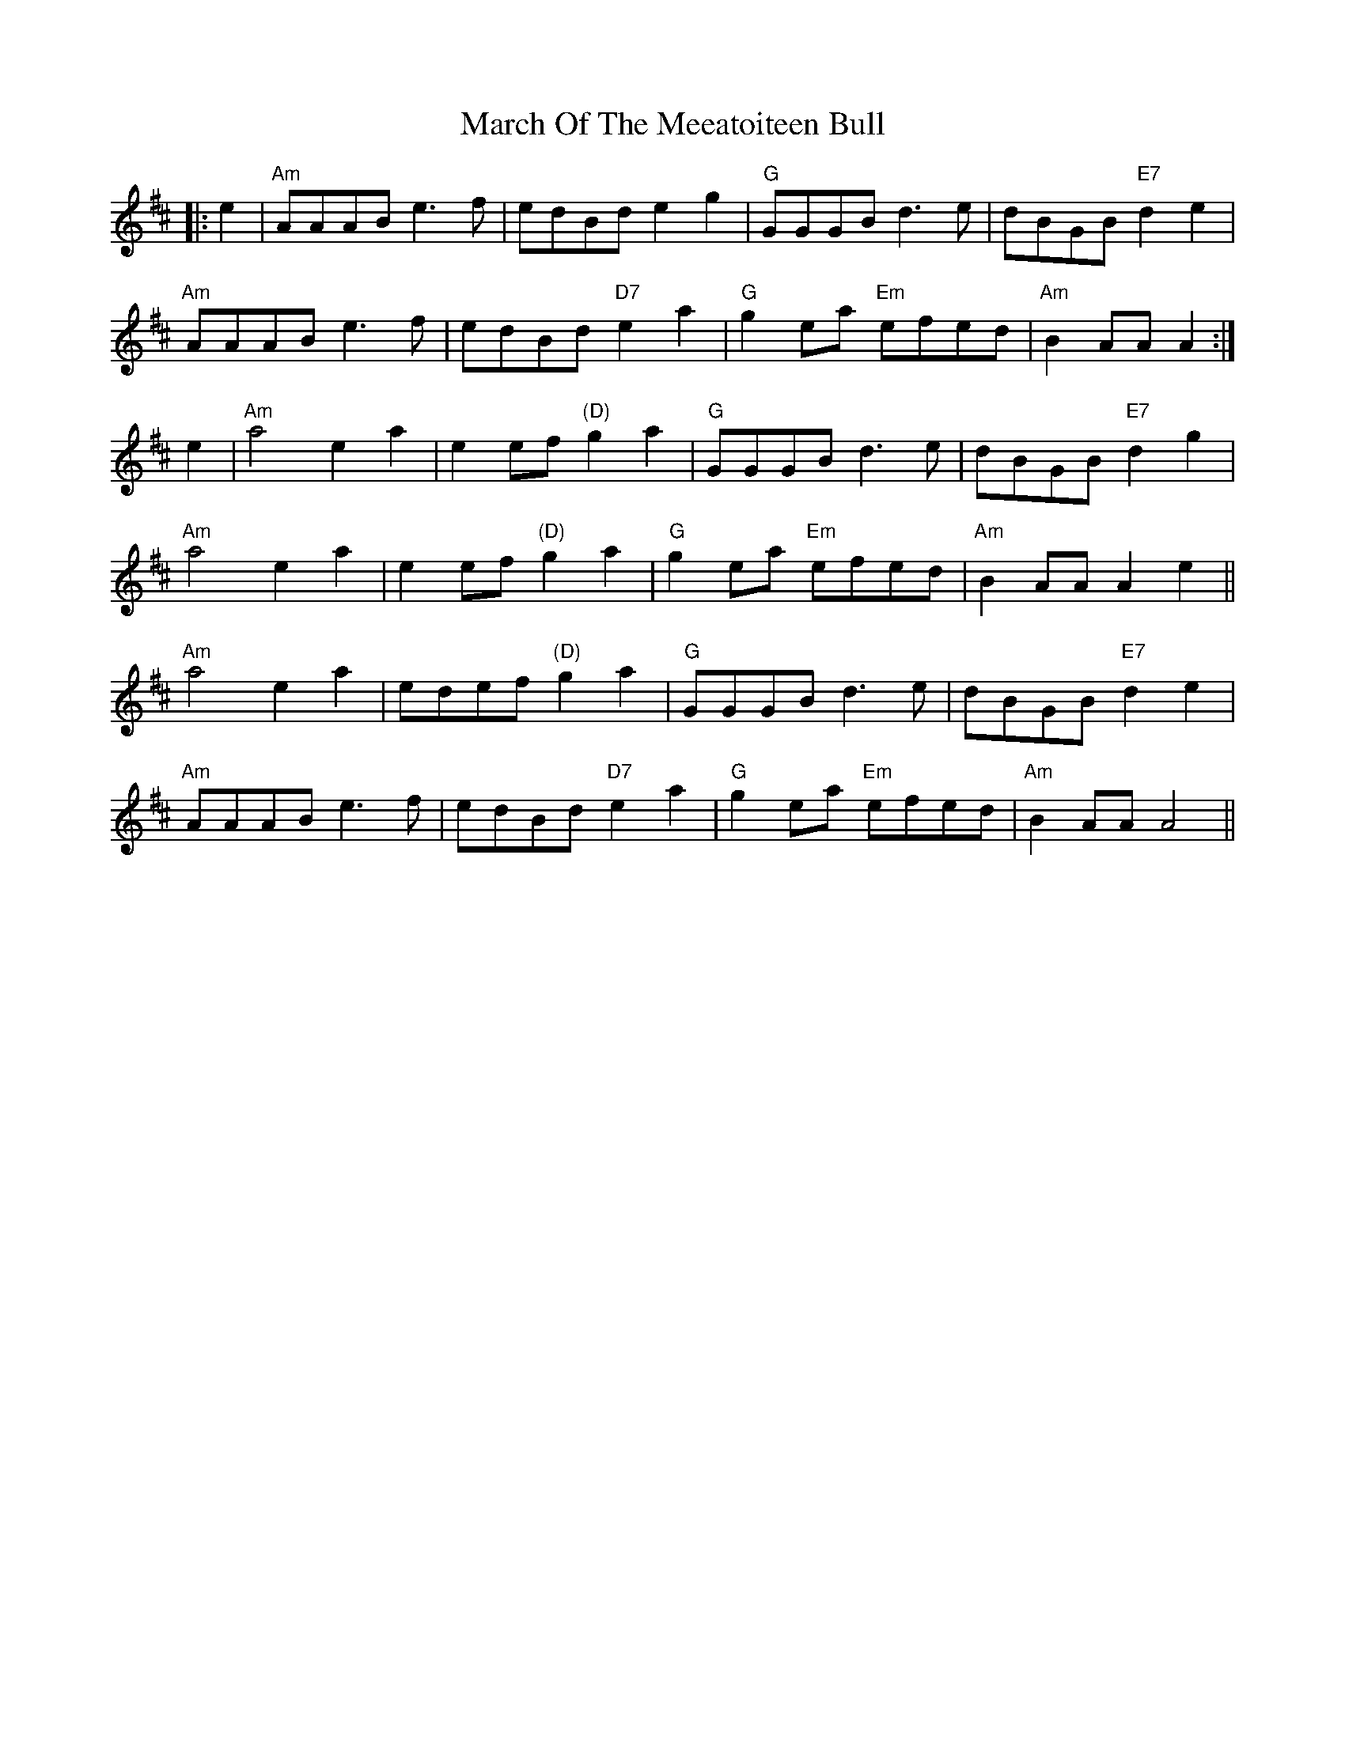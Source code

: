 X: 25415
T: March Of The Meeatoiteen Bull
R: march
M: 
K: Amixolydian
|:e2|"Am"AAAB e3f|edBd e2g2|"G"GGGB d3e|dBGB "E7"d2e2|
"Am"AAAB e3f|edBd "D7"e2a2|"G"g2ea "Em"efed|"Am"B2AA A2:|
e2|"Am"a4 e2a2|e2ef "(D)"g2a2|"G"GGGB d3e|dBGB "E7"d2g2|
"Am"a4 e2a2|e2ef "(D)"g2a2|"G"g2ea "Em"efed|"Am"B2AA A2e2||
"Am"a4 e2a2|edef "(D)"g2a2|"G"GGGB d3e|dBGB "E7"d2e2|
"Am"AAAB e3f|edBd "D7"e2a2|"G"g2ea "Em"efed|"Am"B2AA A4||

